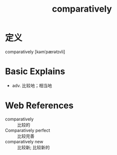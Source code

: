 #+title: comparatively
#+roam_tags:英语单词

* 定义
  
comparatively [kəmˈpærətɪvli]

* Basic Explains
- adv. 比较地；相当地

* Web References
- comparatively :: 比较的
- Comparatively perfect :: 比较完善
- comparatively new :: 比较新; 比较新的
